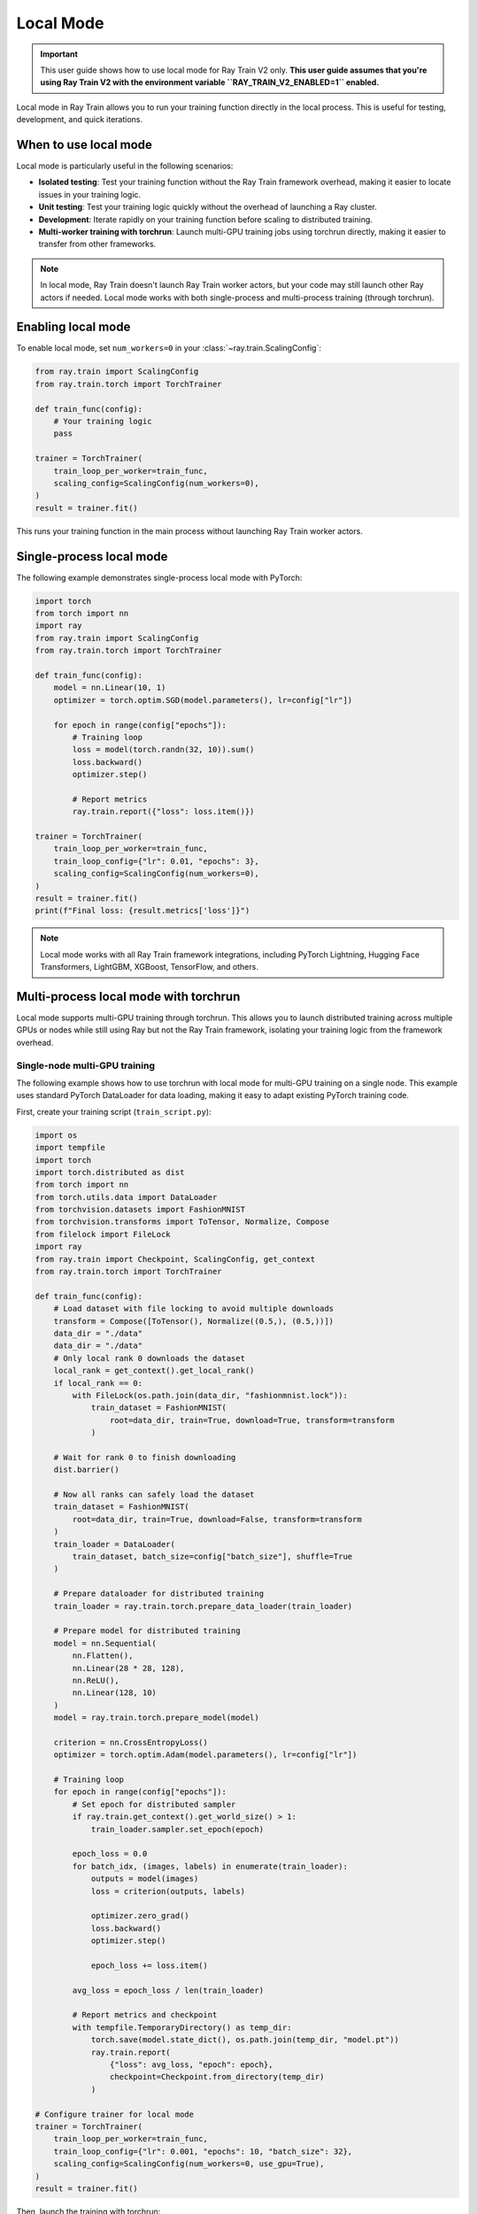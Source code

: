 .. _train-local-mode:

Local Mode
==========

.. important::
    This user guide shows how to use local mode for Ray Train V2 only.
    **This user guide assumes that you're using Ray Train V2 with the environment variable ``RAY_TRAIN_V2_ENABLED=1`` enabled.**

Local mode in Ray Train allows you to run your training function directly in the local process.
This is useful for testing, development, and quick iterations.

When to use local mode
----------------------

Local mode is particularly useful in the following scenarios:

* **Isolated testing**: Test your training function without the Ray Train framework overhead, making it easier to locate issues in your training logic.
* **Unit testing**: Test your training logic quickly without the overhead of launching a Ray cluster.
* **Development**: Iterate rapidly on your training function before scaling to distributed training.
* **Multi-worker training with torchrun**: Launch multi-GPU training jobs using torchrun directly, making it easier to transfer from other frameworks.

.. note::
    In local mode, Ray Train doesn't launch Ray Train worker actors, but your code may still launch
    other Ray actors if needed. Local mode works with both single-process and multi-process training
    (through torchrun).

Enabling local mode
-------------------

To enable local mode, set ``num_workers=0`` in your :class:`~ray.train.ScalingConfig`:

.. code-block:: python

    from ray.train import ScalingConfig
    from ray.train.torch import TorchTrainer

    def train_func(config):
        # Your training logic
        pass

    trainer = TorchTrainer(
        train_loop_per_worker=train_func,
        scaling_config=ScalingConfig(num_workers=0),
    )
    result = trainer.fit()

This runs your training function in the main process without launching Ray Train worker actors.

Single-process local mode
-------------------------

The following example demonstrates single-process local mode with PyTorch:

.. code-block:: python

    import torch
    from torch import nn
    import ray
    from ray.train import ScalingConfig
    from ray.train.torch import TorchTrainer

    def train_func(config):
        model = nn.Linear(10, 1)
        optimizer = torch.optim.SGD(model.parameters(), lr=config["lr"])

        for epoch in range(config["epochs"]):
            # Training loop
            loss = model(torch.randn(32, 10)).sum()
            loss.backward()
            optimizer.step()

            # Report metrics
            ray.train.report({"loss": loss.item()})

    trainer = TorchTrainer(
        train_loop_per_worker=train_func,
        train_loop_config={"lr": 0.01, "epochs": 3},
        scaling_config=ScalingConfig(num_workers=0),
    )
    result = trainer.fit()
    print(f"Final loss: {result.metrics['loss']}")

.. note::
    Local mode works with all Ray Train framework integrations, including PyTorch Lightning,
    Hugging Face Transformers, LightGBM, XGBoost, TensorFlow, and others.

Multi-process local mode with torchrun
---------------------------------------

Local mode supports multi-GPU training through torchrun. This allows you to launch distributed training
across multiple GPUs or nodes while still using Ray but not the Ray Train framework, isolating your
training logic from the framework overhead.

Single-node multi-GPU training
~~~~~~~~~~~~~~~~~~~~~~~~~~~~~~~

The following example shows how to use torchrun with local mode for multi-GPU training on a single node.
This example uses standard PyTorch DataLoader for data loading, making it easy to adapt existing PyTorch training code.

First, create your training script (``train_script.py``):

.. code-block:: python

    import os
    import tempfile
    import torch
    import torch.distributed as dist
    from torch import nn
    from torch.utils.data import DataLoader
    from torchvision.datasets import FashionMNIST
    from torchvision.transforms import ToTensor, Normalize, Compose
    from filelock import FileLock
    import ray
    from ray.train import Checkpoint, ScalingConfig, get_context
    from ray.train.torch import TorchTrainer

    def train_func(config):
        # Load dataset with file locking to avoid multiple downloads
        transform = Compose([ToTensor(), Normalize((0.5,), (0.5,))])
        data_dir = "./data"
        data_dir = "./data"
        # Only local rank 0 downloads the dataset
        local_rank = get_context().get_local_rank()
        if local_rank == 0:
            with FileLock(os.path.join(data_dir, "fashionmnist.lock")):
                train_dataset = FashionMNIST(
                    root=data_dir, train=True, download=True, transform=transform
                )
        
        # Wait for rank 0 to finish downloading
        dist.barrier()
        
        # Now all ranks can safely load the dataset
        train_dataset = FashionMNIST(
            root=data_dir, train=True, download=False, transform=transform
        )
        train_loader = DataLoader(
            train_dataset, batch_size=config["batch_size"], shuffle=True
        )
        
        # Prepare dataloader for distributed training
        train_loader = ray.train.torch.prepare_data_loader(train_loader)

        # Prepare model for distributed training
        model = nn.Sequential(
            nn.Flatten(),
            nn.Linear(28 * 28, 128),
            nn.ReLU(),
            nn.Linear(128, 10)
        )
        model = ray.train.torch.prepare_model(model)

        criterion = nn.CrossEntropyLoss()
        optimizer = torch.optim.Adam(model.parameters(), lr=config["lr"])

        # Training loop
        for epoch in range(config["epochs"]):
            # Set epoch for distributed sampler
            if ray.train.get_context().get_world_size() > 1:
                train_loader.sampler.set_epoch(epoch)

            epoch_loss = 0.0
            for batch_idx, (images, labels) in enumerate(train_loader):
                outputs = model(images)
                loss = criterion(outputs, labels)
                
                optimizer.zero_grad()
                loss.backward()
                optimizer.step()
                
                epoch_loss += loss.item()

            avg_loss = epoch_loss / len(train_loader)

            # Report metrics and checkpoint
            with tempfile.TemporaryDirectory() as temp_dir:
                torch.save(model.state_dict(), os.path.join(temp_dir, "model.pt"))
                ray.train.report(
                    {"loss": avg_loss, "epoch": epoch},
                    checkpoint=Checkpoint.from_directory(temp_dir)
                )

    # Configure trainer for local mode
    trainer = TorchTrainer(
        train_loop_per_worker=train_func,
        train_loop_config={"lr": 0.001, "epochs": 10, "batch_size": 32},
        scaling_config=ScalingConfig(num_workers=0, use_gpu=True),
    )
    result = trainer.fit()

Then, launch the training with torchrun:

.. code-block:: bash

    # Train on 4 GPUs on a single node
    RAY_TRAIN_V2_ENABLED=1 torchrun --nproc-per-node=4 train_script.py

Ray Train automatically detects the torchrun environment variables and configures the distributed
training accordingly. You can access distributed training information through :func:`ray.train.get_context()`:

.. code-block:: python

    from ray.train import get_context

    context = get_context()
    print(f"World size: {context.get_world_size()}")
    print(f"World rank: {context.get_world_rank()}")
    print(f"Local rank: {context.get_local_rank()}")

Multi-node multi-GPU training
~~~~~~~~~~~~~~~~~~~~~~~~~~~~~~

You can also use torchrun to launch multi-node training with local mode. The following example shows
how to launch training across 2 nodes with 4 GPUs each:

On the master node (``192.168.1.1``):

.. code-block:: bash

    RAY_TRAIN_V2_ENABLED=1 torchrun \
        --nnodes=2 \
        --nproc-per-node=4 \
        --node_rank=0 \
        --rdzv_backend=c10d \
        --rdzv_endpoint=192.168.1.1:29500 \
        --rdzv_id=job_id \
        train_script.py

On the worker node:

.. code-block:: bash

    RAY_TRAIN_V2_ENABLED=1 torchrun \
        --nnodes=2 \
        --nproc-per-node=4 \
        --node_rank=1 \
        --rdzv_backend=c10d \
        --rdzv_endpoint=192.168.1.1:29500 \
        --rdzv_id=job_id \
        train_script.py

.. note::
    When using torchrun with local mode, Ray Data isn't supported. The training relies on standard
    PyTorch data loading mechanisms.

Using local mode with Ray Data
-------------------------------

Single-process local mode works seamlessly with Ray Data for data loading and preprocessing.
The data is processed and provided to your training function without distributed workers.

The following example shows how to use Ray Data with single-process local mode:

.. code-block:: python

    import ray
    from ray.train import ScalingConfig
    from ray.train.torch import TorchTrainer

    def train_func(config):
        # Get the dataset shard
        train_dataset = ray.train.get_dataset_shard("train")

        # Iterate over batches
        for batch in train_dataset.iter_batches(batch_size=32):
            # Training logic
            pass

    # Create a Ray Dataset
    dataset = ray.data.read_csv("s3://bucket/data.csv")

    trainer = TorchTrainer(
        train_loop_per_worker=train_func,
        scaling_config=ScalingConfig(num_workers=0),
        datasets={"train": dataset},
    )
    result = trainer.fit()

.. note::
    Ray Data isn't supported when using torchrun with local mode for multi-process training.

Testing with local mode
-----------------------

Local mode is excellent for unit testing your training logic. The following example shows how to write
a unit test with local mode:

.. code-block:: python

    import unittest
    import ray
    from ray.train import ScalingConfig
    from ray.train.torch import TorchTrainer

    class TestTraining(unittest.TestCase):
        def test_training_runs(self):
            def train_func(config):
                # Minimal training logic
                ray.train.report({"loss": 0.5})

            trainer = TorchTrainer(
                train_loop_per_worker=train_func,
                scaling_config=ScalingConfig(num_workers=0),
            )
            result = trainer.fit()

            self.assertIsNone(result.error)
            self.assertEqual(result.metrics["loss"], 0.5)

    if __name__ == "__main__":
        unittest.main()

Limitations
-----------

Local mode has the following limitations:

* **No Ray Train fault tolerance**: Worker-level fault tolerance doesn't apply in local mode.
* **Ray Data limitations**: Ray Data isn't supported when using torchrun with local mode for multi-process training.
* **Different behavior**: Some framework-specific behaviors might differ slightly from Ray Train's distributed mode.

Transitioning from local mode to distributed training
-----------------------------------------------------

When you're ready to scale from local mode to distributed training, simply change ``num_workers``
to a value greater than 0:

.. code-block:: diff

     trainer = TorchTrainer(
         train_loop_per_worker=train_func,
         train_loop_config=config,
    -    scaling_config=ScalingConfig(num_workers=0),
    +    scaling_config=ScalingConfig(num_workers=4, use_gpu=True),
     )

Your training function code remains the same, and Ray Train handles the distributed coordination automatically.

